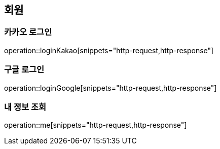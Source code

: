 == 회원

=== 카카오 로그인

operation::loginKakao[snippets="http-request,http-response"]

=== 구글 로그인

operation::loginGoogle[snippets="http-request,http-response"]

=== 내 정보 조회

operation::me[snippets="http-request,http-response"]